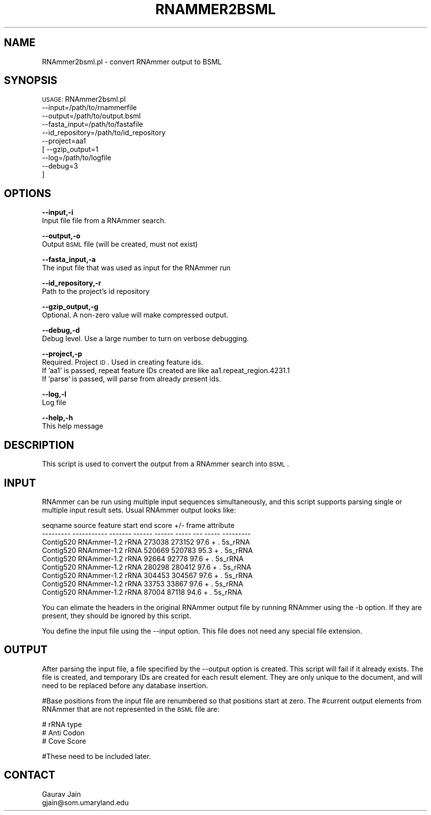 .\" Automatically generated by Pod::Man v1.37, Pod::Parser v1.32
.\"
.\" Standard preamble:
.\" ========================================================================
.de Sh \" Subsection heading
.br
.if t .Sp
.ne 5
.PP
\fB\\$1\fR
.PP
..
.de Sp \" Vertical space (when we can't use .PP)
.if t .sp .5v
.if n .sp
..
.de Vb \" Begin verbatim text
.ft CW
.nf
.ne \\$1
..
.de Ve \" End verbatim text
.ft R
.fi
..
.\" Set up some character translations and predefined strings.  \*(-- will
.\" give an unbreakable dash, \*(PI will give pi, \*(L" will give a left
.\" double quote, and \*(R" will give a right double quote.  | will give a
.\" real vertical bar.  \*(C+ will give a nicer C++.  Capital omega is used to
.\" do unbreakable dashes and therefore won't be available.  \*(C` and \*(C'
.\" expand to `' in nroff, nothing in troff, for use with C<>.
.tr \(*W-|\(bv\*(Tr
.ds C+ C\v'-.1v'\h'-1p'\s-2+\h'-1p'+\s0\v'.1v'\h'-1p'
.ie n \{\
.    ds -- \(*W-
.    ds PI pi
.    if (\n(.H=4u)&(1m=24u) .ds -- \(*W\h'-12u'\(*W\h'-12u'-\" diablo 10 pitch
.    if (\n(.H=4u)&(1m=20u) .ds -- \(*W\h'-12u'\(*W\h'-8u'-\"  diablo 12 pitch
.    ds L" ""
.    ds R" ""
.    ds C` ""
.    ds C' ""
'br\}
.el\{\
.    ds -- \|\(em\|
.    ds PI \(*p
.    ds L" ``
.    ds R" ''
'br\}
.\"
.\" If the F register is turned on, we'll generate index entries on stderr for
.\" titles (.TH), headers (.SH), subsections (.Sh), items (.Ip), and index
.\" entries marked with X<> in POD.  Of course, you'll have to process the
.\" output yourself in some meaningful fashion.
.if \nF \{\
.    de IX
.    tm Index:\\$1\t\\n%\t"\\$2"
..
.    nr % 0
.    rr F
.\}
.\"
.\" For nroff, turn off justification.  Always turn off hyphenation; it makes
.\" way too many mistakes in technical documents.
.hy 0
.if n .na
.\"
.\" Accent mark definitions (@(#)ms.acc 1.5 88/02/08 SMI; from UCB 4.2).
.\" Fear.  Run.  Save yourself.  No user-serviceable parts.
.    \" fudge factors for nroff and troff
.if n \{\
.    ds #H 0
.    ds #V .8m
.    ds #F .3m
.    ds #[ \f1
.    ds #] \fP
.\}
.if t \{\
.    ds #H ((1u-(\\\\n(.fu%2u))*.13m)
.    ds #V .6m
.    ds #F 0
.    ds #[ \&
.    ds #] \&
.\}
.    \" simple accents for nroff and troff
.if n \{\
.    ds ' \&
.    ds ` \&
.    ds ^ \&
.    ds , \&
.    ds ~ ~
.    ds /
.\}
.if t \{\
.    ds ' \\k:\h'-(\\n(.wu*8/10-\*(#H)'\'\h"|\\n:u"
.    ds ` \\k:\h'-(\\n(.wu*8/10-\*(#H)'\`\h'|\\n:u'
.    ds ^ \\k:\h'-(\\n(.wu*10/11-\*(#H)'^\h'|\\n:u'
.    ds , \\k:\h'-(\\n(.wu*8/10)',\h'|\\n:u'
.    ds ~ \\k:\h'-(\\n(.wu-\*(#H-.1m)'~\h'|\\n:u'
.    ds / \\k:\h'-(\\n(.wu*8/10-\*(#H)'\z\(sl\h'|\\n:u'
.\}
.    \" troff and (daisy-wheel) nroff accents
.ds : \\k:\h'-(\\n(.wu*8/10-\*(#H+.1m+\*(#F)'\v'-\*(#V'\z.\h'.2m+\*(#F'.\h'|\\n:u'\v'\*(#V'
.ds 8 \h'\*(#H'\(*b\h'-\*(#H'
.ds o \\k:\h'-(\\n(.wu+\w'\(de'u-\*(#H)/2u'\v'-.3n'\*(#[\z\(de\v'.3n'\h'|\\n:u'\*(#]
.ds d- \h'\*(#H'\(pd\h'-\w'~'u'\v'-.25m'\f2\(hy\fP\v'.25m'\h'-\*(#H'
.ds D- D\\k:\h'-\w'D'u'\v'-.11m'\z\(hy\v'.11m'\h'|\\n:u'
.ds th \*(#[\v'.3m'\s+1I\s-1\v'-.3m'\h'-(\w'I'u*2/3)'\s-1o\s+1\*(#]
.ds Th \*(#[\s+2I\s-2\h'-\w'I'u*3/5'\v'-.3m'o\v'.3m'\*(#]
.ds ae a\h'-(\w'a'u*4/10)'e
.ds Ae A\h'-(\w'A'u*4/10)'E
.    \" corrections for vroff
.if v .ds ~ \\k:\h'-(\\n(.wu*9/10-\*(#H)'\s-2\u~\d\s+2\h'|\\n:u'
.if v .ds ^ \\k:\h'-(\\n(.wu*10/11-\*(#H)'\v'-.4m'^\v'.4m'\h'|\\n:u'
.    \" for low resolution devices (crt and lpr)
.if \n(.H>23 .if \n(.V>19 \
\{\
.    ds : e
.    ds 8 ss
.    ds o a
.    ds d- d\h'-1'\(ga
.    ds D- D\h'-1'\(hy
.    ds th \o'bp'
.    ds Th \o'LP'
.    ds ae ae
.    ds Ae AE
.\}
.rm #[ #] #H #V #F C
.\" ========================================================================
.\"
.IX Title "RNAMMER2BSML 1"
.TH RNAMMER2BSML 1 "2010-10-22" "perl v5.8.8" "User Contributed Perl Documentation"
.SH "NAME"
RNAmmer2bsml.pl \- convert RNAmmer output to BSML
.SH "SYNOPSIS"
.IX Header "SYNOPSIS"
\&\s-1USAGE:\s0 RNAmmer2bsml.pl 
        \-\-input=/path/to/rnammerfile 
        \-\-output=/path/to/output.bsml
        \-\-fasta_input=/path/to/fastafile
        \-\-id_repository=/path/to/id_repository
        \-\-project=aa1 
        [ \-\-gzip_output=1       
          \-\-log=/path/to/logfile 
          \-\-debug=3
        ]
.SH "OPTIONS"
.IX Header "OPTIONS"
\&\fB\-\-input,\-i\fR 
    Input file file from a RNAmmer search.
.PP
\&\fB\-\-output,\-o\fR 
    Output \s-1BSML\s0 file (will be created, must not exist)
.PP
\&\fB\-\-fasta_input,\-a\fR
    The input file that was used as input for the RNAmmer run
.PP
\&\fB\-\-id_repository,\-r\fR
    Path to the project's id repository
.PP
\&\fB\-\-gzip_output,\-g\fR
    Optional. A non-zero value will make compressed output.
.PP
\&\fB\-\-debug,\-d\fR 
    Debug level.  Use a large number to turn on verbose debugging. 
.PP
\&\fB\-\-project,\-p\fR 
    Required. Project \s-1ID\s0.  Used in creating feature ids. 
    If 'aa1' is passed, repeat feature IDs created are like aa1.repeat_region.4231.1
    If 'parse' is passed, will parse from already present ids.
.PP
\&\fB\-\-log,\-l\fR 
    Log file
.PP
\&\fB\-\-help,\-h\fR 
    This help message
.SH "DESCRIPTION"
.IX Header "DESCRIPTION"
This script is used to convert the output from a RNAmmer search into \s-1BSML\s0.
.SH "INPUT"
.IX Header "INPUT"
RNAmmer can be run using multiple input sequences simultaneously, and this
script supports parsing single or multiple input result sets.  Usual RNAmmer
output looks like:
.PP
.Vb 9
\& seqname    source       feature  start   end     score  +/-  frame  attribute
\& ---------  -----------  -------  ------  ------  -----  ---  -----  ---------
\& Contig520      RNAmmer-1.2      rRNA       273038      273152  97.6     +         .       5s_rRNA      
\& Contig520      RNAmmer-1.2      rRNA       520669      520783  95.3     +         .       5s_rRNA      
\& Contig520      RNAmmer-1.2      rRNA        92664       92778  97.6     +         .       5s_rRNA      
\& Contig520      RNAmmer-1.2      rRNA       280298      280412  97.6     +         .       5s_rRNA      
\& Contig520      RNAmmer-1.2      rRNA       304453      304567  97.6     +         .       5s_rRNA      
\& Contig520      RNAmmer-1.2      rRNA        33753       33867  97.6     +         .       5s_rRNA      
\& Contig520      RNAmmer-1.2      rRNA        87004       87118  94.6     +         .       5s_rRNA
.Ve
.PP
You can elimate the headers in the original RNAmmer output file by running 
RNAmmer using the \-b option.  If they are present, they should be ignored by 
this script.
.PP
You define the input file using the \-\-input option.  This file does not need any
special file extension.
.SH "OUTPUT"
.IX Header "OUTPUT"
After parsing the input file, a file specified by the \-\-output option is created.  This script
will fail if it already exists.  The file is created, and temporary IDs are created for
each result element.  They are only unique to the document, and will need to be replaced
before any database insertion.
.PP
#Base positions from the input file are renumbered so that positions start at zero.  The
#current output elements from RNAmmer that are not represented in the \s-1BSML\s0 file are:
.PP
.Vb 3
\&  #  rRNA type
\&  #  Anti Codon
\&  #  Cove Score
.Ve
.PP
#These need to be included later.
.SH "CONTACT"
.IX Header "CONTACT"
.Vb 2
\&    Gaurav Jain
\&    gjain@som.umaryland.edu
.Ve
